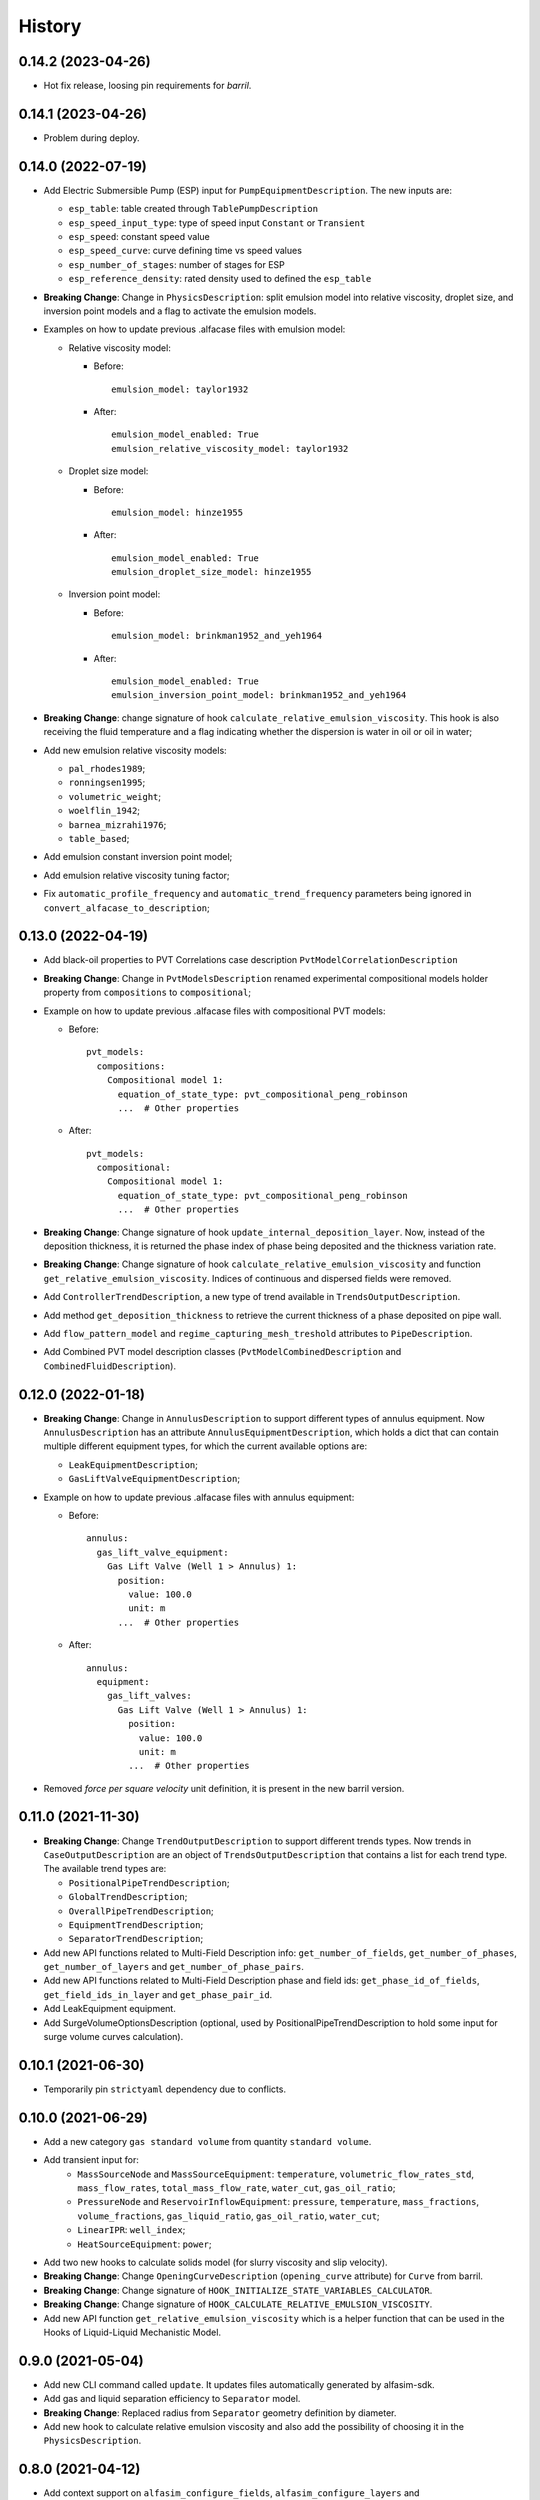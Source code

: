 =======
History
=======

0.14.2 (2023-04-26)
===================

* Hot fix release, loosing pin requirements for `barril`.

0.14.1 (2023-04-26)
===================

* Problem during deploy.

0.14.0 (2022-07-19)
===================

* Add Electric Submersible Pump (ESP) input for ``PumpEquipmentDescription``. The new inputs are:

  - ``esp_table``: table created through ``TablePumpDescription``
  - ``esp_speed_input_type``: type of speed input ``Constant`` or ``Transient``
  - ``esp_speed``: constant speed value
  - ``esp_speed_curve``: curve defining time vs speed values
  - ``esp_number_of_stages``: number of stages for ESP
  - ``esp_reference_density``: rated density used to defined the ``esp_table``

* **Breaking Change**: Change in ``PhysicsDescription``: split emulsion model into relative viscosity, droplet size, and inversion point models and a flag to activate the emulsion models.

* Examples on how to update previous .alfacase files with emulsion model:

  - Relative viscosity model:

    * Before::

        emulsion_model: taylor1932

    * After::

        emulsion_model_enabled: True
        emulsion_relative_viscosity_model: taylor1932

  - Droplet size model:

    - Before::

        emulsion_model: hinze1955

    - After::

        emulsion_model_enabled: True
        emulsion_droplet_size_model: hinze1955

  - Inversion point model:

    - Before::

        emulsion_model: brinkman1952_and_yeh1964

    - After::

        emulsion_model_enabled: True
        emulsion_inversion_point_model: brinkman1952_and_yeh1964

* **Breaking Change**: change signature of hook ``calculate_relative_emulsion_viscosity``. This hook is also receiving the fluid temperature and a flag indicating whether the dispersion is water in oil or oil in water;

* Add new emulsion relative viscosity models:

  - ``pal_rhodes1989``;
  - ``ronningsen1995``;
  - ``volumetric_weight``;
  - ``woelflin_1942``;
  - ``barnea_mizrahi1976``;
  - ``table_based``;

* Add emulsion constant inversion point model;

* Add emulsion relative viscosity tuning factor;

* Fix ``automatic_profile_frequency`` and ``automatic_trend_frequency`` parameters being ignored in ``convert_alfacase_to_description``;

0.13.0 (2022-04-19)
===================

* Add black-oil properties to PVT Correlations case description ``PvtModelCorrelationDescription``

* **Breaking Change**: Change in ``PvtModelsDescription`` renamed experimental compositional models holder property from ``compositions`` to ``compositional``;

* Example on how to update previous .alfacase files with compositional PVT models:

  - Before::

      pvt_models:
        compositions:
          Compositional model 1:
            equation_of_state_type: pvt_compositional_peng_robinson
            ...  # Other properties

  - After::

      pvt_models:
        compositional:
          Compositional model 1:
            equation_of_state_type: pvt_compositional_peng_robinson
            ...  # Other properties

* **Breaking Change**:  Change signature of hook ``update_internal_deposition_layer``. Now, instead of the deposition thickness, it is returned the phase index of phase being deposited and the thickness variation rate.
* **Breaking Change**:  Change signature of hook ``calculate_relative_emulsion_viscosity`` and function ``get_relative_emulsion_viscosity``. Indices of continuous and dispersed fields were removed.
* Add ``ControllerTrendDescription``, a new type of trend available in ``TrendsOutputDescription``.
* Add method ``get_deposition_thickness`` to retrieve the current thickness of a phase deposited on pipe wall.
* Add ``flow_pattern_model`` and ``regime_capturing_mesh_treshold`` attributes to ``PipeDescription``.
* Add Combined PVT model description classes (``PvtModelCombinedDescription`` and ``CombinedFluidDescription``).


0.12.0 (2022-01-18)
===================

* **Breaking Change**: Change in ``AnnulusDescription`` to support different types of annulus equipment. Now ``AnnulusDescription`` has an attribute ``AnnulusEquipmentDescription``, which holds a dict that can contain multiple different equipment types, for which the current available options are:

  - ``LeakEquipmentDescription``;
  - ``GasLiftValveEquipmentDescription``;

* Example on how to update previous .alfacase files with annulus equipment:

  - Before::

      annulus:
        gas_lift_valve_equipment:
          Gas Lift Valve (Well 1 > Annulus) 1:
            position:
              value: 100.0
              unit: m
            ...  # Other properties

  - After::

      annulus:
        equipment:
          gas_lift_valves:
            Gas Lift Valve (Well 1 > Annulus) 1:
              position:
                value: 100.0
                unit: m
              ...  # Other properties

* Removed *force per square velocity* unit definition, it is present in the new barril version.


0.11.0 (2021-11-30)
===================

* **Breaking Change**: Change ``TrendOutputDescription`` to support different trends types. Now trends in ``CaseOutputDescription`` are an object of ``TrendsOutputDescription`` that contains a list for each trend type. The available trend types are:

  - ``PositionalPipeTrendDescription``;
  - ``GlobalTrendDescription``;
  - ``OverallPipeTrendDescription``;
  - ``EquipmentTrendDescription``;
  - ``SeparatorTrendDescription``;

* Add new API functions related to Multi-Field Description info: ``get_number_of_fields``, ``get_number_of_phases``, ``get_number_of_layers`` and ``get_number_of_phase_pairs``.
* Add new API functions related to Multi-Field Description phase and field ids: ``get_phase_id_of_fields``, ``get_field_ids_in_layer`` and ``get_phase_pair_id``.
* Add LeakEquipment equipment.
* Add SurgeVolumeOptionsDescription (optional, used by PositionalPipeTrendDescription to hold some input for surge volume curves calculation).


0.10.1 (2021-06-30)
===================

* Temporarily pin ``strictyaml`` dependency due to conflicts.


0.10.0 (2021-06-29)
===================

* Add a new category ``gas standard volume`` from quantity ``standard volume``.
* Add transient input for:
    - ``MassSourceNode`` and ``MassSourceEquipment``: ``temperature``, ``volumetric_flow_rates_std``, ``mass_flow_rates``, ``total_mass_flow_rate``, ``water_cut``, ``gas_oil_ratio``;
    - ``PressureNode`` and ``ReservoirInflowEquipment``: ``pressure``, ``temperature``, ``mass_fractions``, ``volume_fractions``, ``gas_liquid_ratio``, ``gas_oil_ratio``, ``water_cut``;
    - ``LinearIPR``: ``well_index``;
    - ``HeatSourceEquipment``: ``power``;
* Add two new hooks to calculate solids model (for slurry viscosity and slip velocity).
* **Breaking Change**: Change ``OpeningCurveDescription`` (``opening_curve`` attribute) for ``Curve`` from barril.
* **Breaking Change**: Change signature of ``HOOK_INITIALIZE_STATE_VARIABLES_CALCULATOR``.
* **Breaking Change**: Change signature of ``HOOK_CALCULATE_RELATIVE_EMULSION_VISCOSITY``.
* Add new API function ``get_relative_emulsion_viscosity`` which is a helper function that can be used in the Hooks of Liquid-Liquid Mechanistic Model.


0.9.0 (2021-05-04)
==================

* Add new CLI command called ``update``. It updates files automatically generated by alfasim-sdk.
* Add gas and liquid separation efficiency to ``Separator`` model.
* **Breaking Change**: Replaced radius from ``Separator`` geometry definition by diameter.
* Add new hook to calculate relative emulsion viscosity and also add the possibility of choosing it in the ``PhysicsDescription``.


0.8.0 (2021-04-12)
==================

* Add context support on ``alfasim_configure_fields``, ``alfasim_configure_layers`` and ``alfasim_configure_phases``.
* Change category for ``volumetric_flow_rates_std` from ``volume flow rate`` to ``standard volume per time``.
* Rename ``convert_alfacase_to_case`` to ``convert_alfacase_to_description``.
* Add new category: ``gas standard volume per time``, with same units as ``standard volume per time``.
* Drop ``B_parameter`` as Lee-Chien method for surface tension is not supported anymore.
* Add option to set the category for ``SecondaryVariable`` object
* Add ``WallsWithoutEnvironment`` to ``PipeEnvironmentHeatTransferCoefficientModelType`` enum.
* Add properties that control automatic definition of restart autosave, trend and profile saving frequency to ``TimeOptionsDescription`` and ``CaseOutputDescription``.
* Update documentation of ``get_simulation_array``, the wetted perimeters of layers are available.
* Add new API functions related Liquid-Liquid Mechanistic Model Hooks.
* Add four new hooks to calculate the Liquid-Liquid Mechanistic Model.

0.7.0 (2020-11-20)
==================

* Add support for alfacase.
* Released with ALFAsim 1.8.0.


0.6.1 (2020-10-30)
==================

* Internal release only.


0.6.0 (2020-10-29)
=================

* Invalid release due to packaging error.

0.5.0
======

* Remove api functions `get_wall_layer_id` and `set_wall_layer_property`.
* Add `thickness`, `density`, `heat_capacity`, `thermal_conductivity` parameters on `update_internal_deposition_layer`

0.4.0
======

* Add new API functions related unit cell model friction factor hooks.

* Add two new hooks to calculate the unit cell model friction factor for stratified and annular flows.

0.3.0
======

* Adopt terminology gas-oil-water

* Add a new hook to evaluate the thickness of the deposited layer at the inside of the pipeline walls and it accounts for the diameter reduction.

* Rename HydrodynamicModelType items from snake_case to CamelCase, a backward compatibility option is kept.

0.2.0
======

* Add "required-alfasim-sdk" key on plugin.yaml to identify the required version of alfasim-sdk.

0.1.0
======

* First release.
